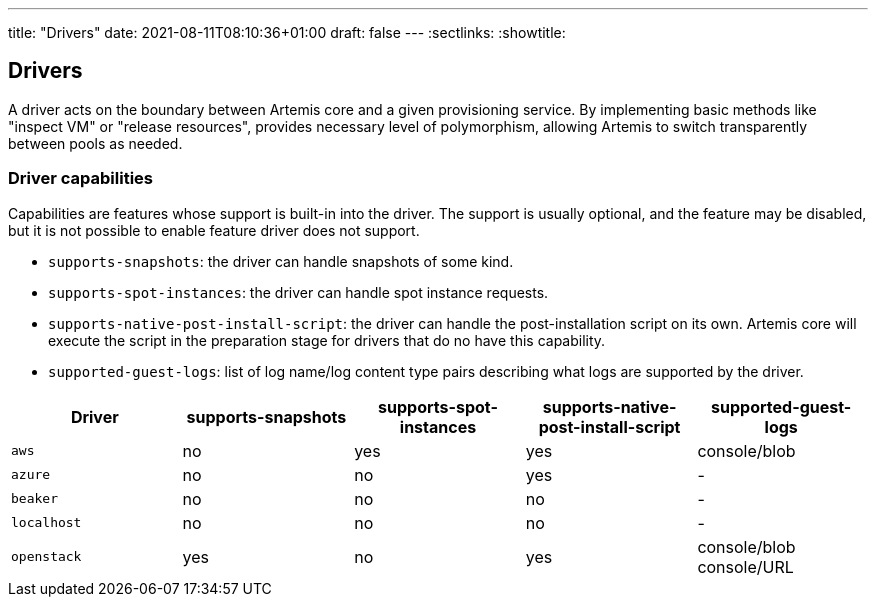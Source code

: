 ---
title: "Drivers"
date: 2021-08-11T08:10:36+01:00
draft: false
---
:sectlinks:
:showtitle:

== Drivers

A driver acts on the boundary between Artemis core and a given provisioning service. By implementing basic methods like "inspect VM" or "release resources", provides necessary level of polymorphism, allowing Artemis to switch transparently between pools as needed.

=== Driver capabilities

Capabilities are features whose support is built-in into the driver. The support is usually optional, and the feature may be disabled, but it is not possible to enable feature driver does not support.

* `supports-snapshots`: the driver can handle snapshots of some kind.
* `supports-spot-instances`: the driver can handle spot instance requests.
* `supports-native-post-install-script`: the driver can handle the post-installation script on its own. Artemis core will execute the script in the preparation stage for drivers that do no have this capability.
* `supported-guest-logs`: list of log name/log content type pairs describing what logs are supported by the driver.

[%header,cols="1,1,1,1,1"]
|===
|Driver
|supports-snapshots
|supports-spot-instances
|supports-native-post-install-script
|supported-guest-logs

|`aws`
|[red]#no#
|[green]#yes#
|[green]#yes#
|console/blob

|`azure`
|[red]#no#
|[red]#no#
|[green]#yes#
|-

|`beaker`
|[red]#no#
|[red]#no#
|[red]#no#
|-

|`localhost`
|[red]#no#
|[red]#no#
|[red]#no#
|-

|`openstack`
|[green]#yes#
|[red]#no#
|[green]#yes#
|console/blob
console/URL

|===
